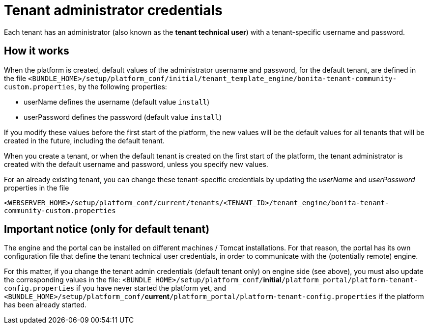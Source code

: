 = Tenant administrator credentials
:description: Each tenant has an administrator (also known as the *tenant technical user*) with a tenant-specific username and password.

Each tenant has an administrator (also known as the *tenant technical user*) with a tenant-specific username and password.

== How it works

When the platform is created, default values of the administrator username and password, for the default tenant, are defined in the file
`<BUNDLE_HOME>/setup/platform_conf/initial/tenant_template_engine/bonita-tenant-community-custom.properties`, by the following properties:

* userName defines the username (default value `install`)
* userPassword defines the password (default value `install`)

If you modify these values before the first start of the platform, the new values will be the default values for all tenants that will be
created in the future, including the default tenant.

When you create a tenant, or when the default tenant is created on the first start of the platform, the tenant administrator is created
with the default username and password, unless you specify new values.

For an already existing tenant, you can change these tenant-specific credentials by updating the _userName_ and _userPassword_ properties in the file

`<WEBSERVER_HOME>/setup/platform_conf/current/tenants/<TENANT_ID>/tenant_engine/bonita-tenant-community-custom.properties`

== Important notice (only for default tenant)

The engine and the portal can be installed on different machines / Tomcat installations. For that reason, the portal has its own configuration file
that define the tenant technical user credentials, in order to communicate with the (potentially remote) engine.

For this matter, if you change the tenant admin credentials (default tenant only) on engine side (see above), you must also update the corresponding values in the file:
`<BUNDLE_HOME>/setup/platform_conf/`*initial*`/platform_portal/platform-tenant-config.properties` if you have never started the platform yet, and
`<BUNDLE_HOME>/setup/platform_conf/`*current*`/platform_portal/platform-tenant-config.properties` if the platform has been already started.
